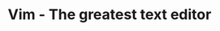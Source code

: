 #+TITLE: Vim - The greatest text editor

#+BEGIN_EXPORT html
<script>
window.location.replace("https://www.youtube.com/watch?v=dQw4w9WgXcQ");
</script>
#+END_EXPORT
